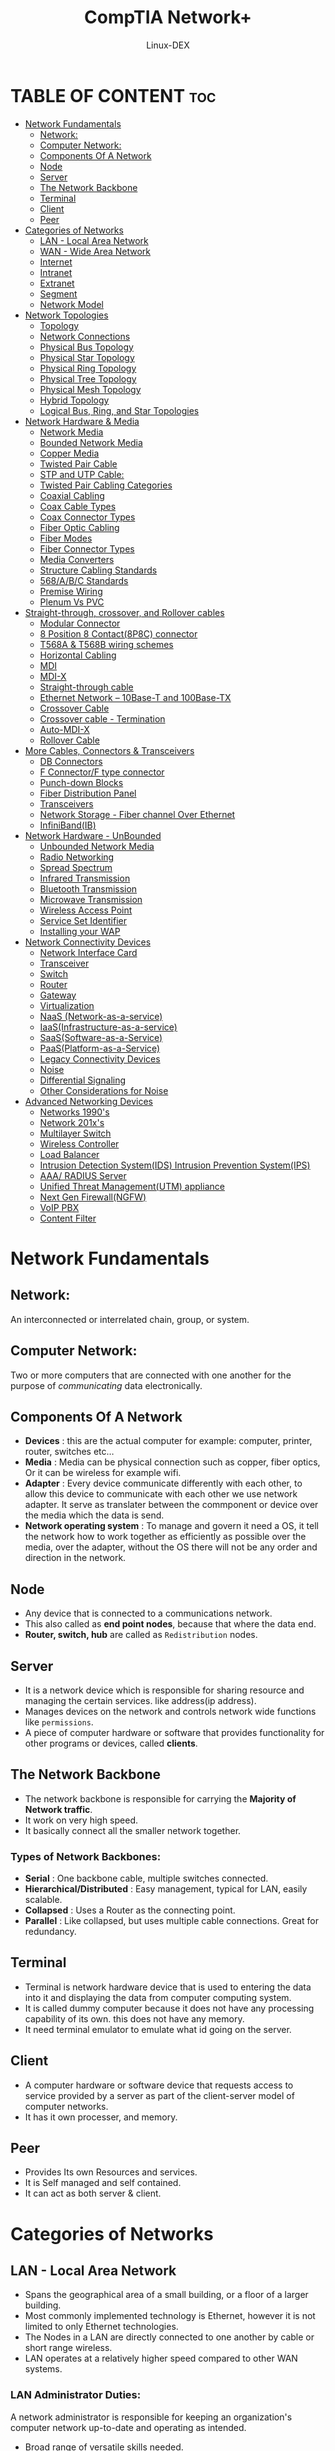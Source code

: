#+TITLE: CompTIA Network+
#+DESCRIPTION: Networking tutorial
#+AUTHOR: Linux-DEX
#+OPTIONS: toc:3
#+CAPTION: My Image

* TABLE OF CONTENT :toc:
- [[#network-fundamentals][Network Fundamentals]]
  - [[#network][Network:]]
  - [[#computer-network][Computer Network:]]
  - [[#components-of-a-network][Components Of A Network]]
  - [[#node][Node]]
  - [[#server][Server]]
  - [[#the-network-backbone][The Network Backbone]]
  - [[#terminal][Terminal]]
  - [[#client][Client]]
  - [[#peer][Peer]]
- [[#categories-of-networks][Categories of Networks]]
  - [[#lan---local-area-network][LAN - Local Area Network]]
  - [[#wan---wide-area-network][WAN - Wide Area Network]]
  - [[#internet][Internet]]
  - [[#intranet][Intranet]]
  - [[#extranet][Extranet]]
  - [[#segment][Segment]]
  - [[#network-model][Network Model]]
- [[#network-topologies][Network Topologies]]
  - [[#topology][Topology]]
  - [[#network-connections][Network Connections]]
  - [[#physical-bus-topology][Physical Bus Topology]]
  - [[#physical-star-topology][Physical Star Topology]]
  - [[#physical-ring-topology][Physical Ring Topology]]
  - [[#physical-tree-topology][Physical Tree Topology]]
  - [[#physical-mesh-topology][Physical Mesh Topology]]
  - [[#hybrid-topology][Hybrid Topology]]
  - [[#logical-bus-ring-and-star-topologies][Logical Bus, Ring, and Star Topologies]]
- [[#network-hardware--media][Network Hardware & Media]]
  - [[#network-media][Network Media]]
  - [[#bounded-network-media][Bounded Network Media]]
  - [[#copper-media][Copper Media]]
  - [[#twisted-pair-cable][Twisted Pair Cable]]
  - [[#stp-and-utp-cable][STP and UTP Cable:]]
  - [[#twisted-pair-cabling-categories][Twisted Pair Cabling Categories]]
  - [[#coaxial-cabling][Coaxial Cabling]]
  - [[#coax-cable-types][Coax Cable Types]]
  - [[#coax-connector-types][Coax Connector Types]]
  - [[#fiber-optic-cabling][Fiber Optic Cabling]]
  - [[#fiber-modes][Fiber Modes]]
  - [[#fiber-connector-types][Fiber Connector Types]]
  - [[#media-converters][Media Converters]]
  - [[#structure-cabling-standards][Structure Cabling Standards]]
  - [[#568abc-standards][568/A/B/C Standards]]
  - [[#premise-wiring][Premise Wiring]]
  - [[#plenum-vs-pvc][Plenum Vs PVC]]
- [[#straight-through-crossover-and-rollover-cables][Straight-through, crossover, and Rollover cables]]
  - [[#modular-connector][Modular Connector]]
  - [[#8-position-8-contact8p8c-connector][8 Position 8 Contact(8P8C) connector]]
  - [[#t568a--t568b-wiring-schemes][T568A & T568B wiring schemes]]
  - [[#horizontal-cabling][Horizontal Cabling]]
  - [[#mdi][MDI]]
  - [[#mdi-x][MDI-X]]
  - [[#straight-through-cable][Straight-through cable]]
  - [[#ethernet-network----10base-t-and-100base-tx][Ethernet Network -- 10Base-T and 100Base-TX]]
  - [[#crossover-cable][Crossover Cable]]
  - [[#crossover-cable---termination][Crossover cable - Termination]]
  - [[#auto-mdi-x][Auto-MDI-X]]
  - [[#rollover-cable][Rollover Cable]]
- [[#more-cables-connectors--transceivers][More Cables, Connectors & Transceivers]]
  - [[#db-connectors][DB Connectors]]
  - [[#f-connectorf-type-connector][F Connector/F type connector]]
  - [[#punch-down-blocks][Punch-down Blocks]]
  - [[#fiber-distribution-panel][Fiber Distribution Panel]]
  - [[#transceivers][Transceivers]]
  - [[#network-storage---fiber-channel-over-ethernet][Network Storage - Fiber channel Over Ethernet]]
  - [[#infinibandib][InfiniBand(IB)]]
- [[#network-hardware---unbounded][Network Hardware - UnBounded]]
  - [[#unbounded-network-media][Unbounded Network Media]]
  - [[#radio-networking][Radio Networking]]
  - [[#spread-spectrum][Spread Spectrum]]
  - [[#infrared-transmission][Infrared Transmission]]
  - [[#bluetooth-transmission][Bluetooth Transmission]]
  - [[#microwave-transmission][Microwave Transmission]]
  - [[#wireless-access-point][Wireless Access Point]]
  - [[#service-set-identifier][Service Set Identifier]]
  - [[#installing-your-wap][Installing your WAP]]
- [[#network-connectivity-devices][Network Connectivity Devices]]
  - [[#network-interface-card][Network Interface Card]]
  - [[#transceiver][Transceiver]]
  - [[#switch][Switch]]
  - [[#router][Router]]
  - [[#gateway][Gateway]]
  - [[#virtualization][Virtualization]]
  - [[#naas-network-as-a-service][NaaS (Network-as-a-service)]]
  - [[#iaasinfrastructure-as-a-service][IaaS(Infrastructure-as-a-service)]]
  - [[#saassoftware-as-a-service][SaaS(Software-as-a-Service)]]
  - [[#paasplatform-as-a-service][PaaS(Platform-as-a-Service)]]
  - [[#legacy-connectivity-devices][Legacy Connectivity Devices]]
  - [[#noise][Noise]]
  - [[#differential-signaling][Differential Signaling]]
  - [[#other-considerations-for-noise][Other Considerations for Noise]]
- [[#advanced-networking-devices][Advanced Networking Devices]]
  - [[#networks-1990s][Networks 1990's]]
  - [[#network-201xs][Network 201x's]]
  - [[#multilayer-switch][Multilayer Switch]]
  - [[#wireless-controller][Wireless Controller]]
  - [[#load-balancer][Load Balancer]]
  - [[#intrusion-detection-systemids-intrusion-prevention-systemips][Intrusion Detection System(IDS) Intrusion Prevention System(IPS)]]
  - [[#aaa-radius-server][AAA/ RADIUS Server]]
  - [[#unified-threat-managementutm-appliance][Unified Threat Management(UTM) appliance]]
  - [[#next-gen-firewallngfw][Next Gen Firewall(NGFW)]]
  - [[#voip-pbx][VoIP PBX]]
  - [[#content-filter][Content Filter]]

* Network Fundamentals
** Network:
An interconnected or interrelated chain, group, or system.

** Computer Network:
Two or more computers that are connected with one another for the purpose of /communicating/ data electronically.

** Components Of A Network
+ *Devices* : this are the actual computer for example: computer, printer, router, switches etc...
+ *Media* : Media can be physical connection such as copper, fiber optics, Or it can be wireless for example wifi.
+ *Adapter* : Every device communicate differently with each other, to allow this device to communicate with each other we use network adapter. It serve as translater between the commponent or device over the media which the data is send.
+ *Network operating system* : To manage and govern it need a OS, it tell the network how to work together as efficiently as possible over the  media, over the adapter, without the OS there will not be any order and direction in the network.

** Node
+ Any device that is connected to a communications network.
+ This also called as *end point nodes*, because that where the data end.
+ *Router, switch, hub* are called as =Redistribution= nodes.

** Server
+ It is a network device which is responsible for sharing resource and managing the certain services. like address(ip address).
+ Manages devices on the network and controls network wide functions like =permissions=.
+ A piece of computer hardware or software that provides functionality for other programs or devices, called *clients*.

** The Network Backbone

[[./img/networkbackbone.png]]

+ The network backbone is responsible for carrying the *Majority of Network traffic*.
+ It work on very high speed.
+ It basically connect all the smaller network together.

*** Types of Network Backbones:

+ *Serial* : One backbone cable, multiple switches connected.
+ *Hierarchical/Distributed* : Easy management, typical for LAN, easily scalable.
+ *Collapsed* : Uses a Router as the connecting point.
+ *Parallel* : Like collapsed, but uses multiple cable connections. Great for redundancy.

** Terminal 
+ Terminal is network hardware device that is used to entering the data into it and displaying the data from computer computing system.
+ It is called dummy computer because it does not have any processing capability of its own. this does not have any memory.
+ It need terminal emulator to emulate what id going on the server.

** Client
+ A computer hardware or software device that requests access to service provided by a server as part of the client-server model of computer networks.
+ It has it own processer, and memory.

** Peer
+ Provides Its own Resources and services.
+ It is Self managed and self contained.
+ It can act as both server & client.
  
* Categories of Networks

** LAN - Local Area Network
+ Spans the geographical area of a small building, or a floor of a larger building.
+ Most commonly implemented technology is Ethernet, however it is not limited to only Ethernet technologies.
+ The Nodes in a LAN are directly connected to one another by cable or short range wireless.
+ LAN operates at a relatively higher speed compared to other WAN systems.

[[./img/lan.png]]

*** LAN Administrator Duties:
A network administrator is responsible for keeping an organization's computer network up-to-date and operating as intended.

+ Broad range of versatile skills needed.
+ Responsible for maintaining and managing the local network.
+ Hardware, software, deployment, upgrades, installation and troubleshooting of network components.
+ Responds to Users requirements.

** WAN - Wide Area Network

+ Spans A large Geographical area, and often multiple areas.
+ Connects multiple local area networks together.
+ Utilizes long range communications such as satellite, or radio frequency.
+ Can be private, such as an international corporation, or Public. The worlds largest public WAN is the Internet.

[[./img/wan.png]]

*** Types of WANs:

**** PAN - Personal Area Network
+ PAN is a computer network for interconnecting electronic devices within an individual person's workspace.
+ It provides data transmission among devices such as computers, smartphones, tablets and personal digital assistants.

**** CAN - Campus Area Network
+ A computer network made up of multiple internconnected local area network(LANs) within a limited geographical area.
+ It is smaller than a WAN and MAN.
+ It is used in manufacturing, warehousing, universities, and also in corporate and industrial settings.

**** MAN - metropolitan Area Network
+ MAN is a high speed network that spans a larger geographic area than a local area network(LAN) but smaller than a wide area network(WAN).
+ MAN is formed by connecting multiple LANs.
+ providing the ability to integrate multiple services through the transmission of data, voice, and video.

**** GAN - Global Area Network
+ GAN refers to a network composed of different interconnected computer network(WANs) that cover an unlimited geographical area.
+ It is loosely synonymous with the internet.

*** EN - Enterprise Network
An EN is a network that typically is comprised of components of both a WAN and a LAN and is owned and operated by a single organization or company.

*** WAN Administrator Duties:
+ Specialized in their respective fields.
+ Network oriented tasks, rather user oriented tasks.
+ Developing and programming scripts for network task automation.
+ Testing and implementing software and hardware upgrades, network wide.

** Internet
+ The internet is the global system of interconnected computer networks that uses the internet protocal suits(TCP/IP) to communicate between networks & devices.

** Intranet
+ An intranet is a private network contained within an enterprise that is used to securely share company information and computing resources among empolyees.
+ Keeps your network private, or secure from outside sources.
+ Save services & protocals as the internet.

** Extranet
+ An extranet is a controlled private network that allows access to partners vendors & suppliers or an authorized set of customers.
+ A portion of your network that is opened to limited outside sources.
+ Helps adminstrators maintain security to the rest of your network.
+ Allows individuals like vendors to have minimal access.
+ An extension of an entity intranet.

** Segment
+ A portion of a network with linked devices separated by a connectivity device such as a switch.

** Network Model
The network model is a database model conceived as a flexible way of representing objects and their relationships.

*** Centralized

[[./img/centralized.png]]

+ A type of network where all users connect to an central server.
+ The host computer is called *Mainframe* and the end nodes are called as *terminals*.
  
**** Problem
+ It is difficult to maintain.
+ If the connection to mainframe is losses the whole network is down.

*** Client/Server

+ server is responsible for providing services like file sharing, authenitication, etc..
+ The process and resource can be allocated where ever they needed including on the client.
+ The end node can perform there own process and end user task without constantly talk over the server.
  
[[./img/client-server.png]]

*** Peer to Peer Network (P2P)
+ P2P network is an IT infrastructure that allows two or more computer systems to connect and share resources withou requiring a separate server or server software.
+ Each node is responsible for its own computing, network, security etc.. , 

[[./img/p2p.png]]

*** Mixed Mode Network
+ Combines the functionalities of more than one of the three different networks.

* Network Topologies
** Topology
+ Describes the arrangement or layout of a communications networks.
+ Lines out the path data communication will take.
+ Allows administrators to understand how the devices are connected on the network.
+ Two types of topologies: Physical and logical.
  
*** Physical Topology
+ How the devices are actually connected to one another.
+ Describes the *Shape* the network takes.
+ Allows the administrator to understand how the physical media, or cable, connects the devices together.

*** Logical Topology
+ Descibes pathway data will take, regardless of the physical connection.
+ Allows an administrator to troubleshoot problems with communication in transit by understanding the path data is taking.
+ Possibly could be very different than the physical topology of the network.
  
** Network Connections
*** Point To Point Connections
+ A direct connection between two nodes on a network.
+ example like telephone call, in which on telephone is connected with one other.

*** Multiple Connections
+ Nodes on a network are connected to two or more nodes simultaneously. 
+ Signals are not private in Multipoint connections.

*** Radiated Connections
+ A wireless connection that is either Point To Point, or Multipoint. 
+ Also considered a Broadcast connection.
  
NOTE: 
+ *Unicast* - Unicast is data transmission from a single sender to a single receiver. Other device on the network do not participate in the communication.
+ *Multicast* - Multicast is group communication where data transmission is addressed to a group of destination computers simultaneously.
+ *Broadcast* - Method of transferring a message to all recipients simultaneously.

** Physical Bus Topology
+ Bus topology is multipoint connection.
+ The signal is bounce back from the end, when the signal bounces it interupt the transmission if there is nothing to stop it from bouncing.
+ show we have terminator at the end which is =50ohm= so it prevent the signal form bouncing.
+ The nodes are connected with the help of T connector.

[[./img/physicalbustopology.png]]

** Physical Star Topology
+ A type of LAN topology in which all nodes, including computers, servers, & printers, are directly connected to a contral node, also known as a hub or switch.
+ switch will determine where the data is going.
+ hub will send the data to everyone.

[[./img/physicalStarTopology.png]]

** Physical Ring Topology
+ Each node is connected to it =Upstream= & =Downstream= neighbors only.
+ The data flow in single direction or *Unidirectional*. so there is now collision is going to happen.
+ Because the data is recieved and retransmitted from node to node the transmittion should be strong and clear.
+ If one connection is lossed the whole network will be down, because it is unidirectional. 

[[./img/physicalRingTopology.png]]

** Physical Tree Topology
+ It has a root node and all other nodes are connected to it forming a hierarchy. It is also called hierarchical topology.
+ It should at least have three levels to the hierarchy.
+ first node is root node, next second level nodes, then third level nodes.
+ It is scalable in nature.

[[./img/physicaltreeTopology.png]]

** Physical Mesh Topology
+ All the computer are inter-connected to each other.
+ Highly reliable and efficient.
+ Expensive and difficult to implement.

[[./img/physicalMeshTopology.png]]

** Hybrid Topology

+ Star-Bus Hybrid
[[./img/hybridTopology.png]]

+ Star of Star Hybrid
[[./img/sofs.png]]

+ Star-Ring Hybrid
[[./img/starRing.png]]

** Logical Bus, Ring, and Star Topologies
*** Logical Bus
[[./img/logicalbus.png]]

*** Logical Ring
[[./img/logicalRing.png]]

*** Logical Star Topology
[[./img/logicalStar.png]]

* Network Hardware & Media
** Network Media
+ The medium used for telecommunication between network devices.
+ Network media can be classified according to the hardware and technology associated with it.
+ There are both wrired and wireless technologies that are associated with network media.

** Bounded Network Media
+ Actual physical media. Media that can be felt, and seen.
+ Copper and fiber optic cables are examples of Bounded network media.
+ Utilizes a physical conductor such as a metal wire or a glass or plastic core cable.

** Copper Media
+ Either a single copper core, or made up of twisted pairs of copper strands.
+ Most common implementations are Coaxial(Coax) cable & Twisted Pair Cable.

[[./img/coppermedia.png]]

** Twisted Pair Cable
+ Two or more pairs of cable twisted together.
+ Color coded wrapped plastic.
+ Pairs are wrapped in another plastic sheath.
+ Will utilize an RJ-45 connector for data.

[[./img/twistedPair.png]]

*** T568/A Wiring Standards
[[./img/T568-A.png]]

*** T568/B wiring Standards
[[./img/T568-B.png]]

** STP and UTP Cable:
*** Shielded Twisted Pair Cabling
+ Twisted Pair copper cabling that has a metal foil, or braided shielding surrounding the pairs.
+ Decreases the susceptibility of EMI.
+ More expensive that UTP and can be more difficult to work with.

*** Unshielded Twisted Pair Cabling
+ Unlike STP, UTP cabling does not have any protective metal coating.
+ Very susceptible to EMI.
+ Relatively inexpensive and very easy to work with.
  
** Twisted Pair Cabling Categories
| Category | Description                                                  |
|----------+--------------------------------------------------------------|
| Cat1     | Voice only... Outdated                                       |
| Cat2     | Rare today. Token based networks only. Outdated              |
| Cat3     | "Ethernet" 10Mbps. Voice traffic.                            |
| Cat4     | Superseded by Cat5. Rarely used today                        |
| Cat5     | "Fast Ethernet" 100Mbps, 100Mhz. Frequency                   |
| Cat5e    | 100Mhz. Frequency, addressed Crosstalk issues. Up to 350Mbps |
| Cat6     | "Gigabit Ethernet" 1Gbps Data rate. 200-250Mhz.              |
| Cat6a    | Augmented Cat6. Greater than 1Gbps 500Mhz.                   |
| Cat7     | 10Gigabit Ethernet. Upwards of 10Gbps + speeds               |

*** Twisted Pair Cabling breakdown
[[./img/OIP.jpeg]]

+ RJ-45 Male Connector(8 pins)
[[./img/RJ-45_8.png]]

+ RJ-11 male connector(4 pins)
[[./img/RJ-11_4.png]]

** Coaxial Cabling
+ The single copper core is coated non-conductive insulated coating.
+ The next layer is braided metal shielding, it can be copper or steel.
+ The purpose of shielding the to protect the core from EMI.
+ The outer layer is Plastic sheathing.

[[./img/coaxialcabling.png]]

** Coax Cable Types
+ RG58/U --Ethernet --Solid Core --50 ohms impedance --5mm
+ RG58/AU --Ethernet --Stranded Core --50 ohms impedance --5mm
+ RG8 --Ethernet --solid Core --50 ohms impedance --10mm
+ RG9 --Cable TV and modems --Standed core --50 ohms impedance --10mm
+ RG62 --ARCNET --93 ohms impedance --5mm
+ RG59 --LP video/Receivers --75 ohms --6mm
+ RG6 --Cable TV signal routing --75 ohms
  
** Coax Connector Types
[[./img/coaxconnector.png]]

[[./img/coaxconn2.png]]

** Fiber Optic Cabling

[[./img/fibercable.png]]

** Fiber Modes
*** Single mode fiber
+ Single beam of light can pass through the core.
+ 30Mhz Bandwidth, Modulated in intensity to transmit data.

*** Step-Index-Multimode Fiber
+ Cladding changes the speed and velocity of the light travelling through the medium.
+ When the velocity changes, it is called the *stepdown*.

*** Graded-Index Multimode Fiber
+ Up to 2Ghz in bandwidth.

** Fiber Connector Types

[[./img/fiberconn.png]]

** Media Converters
+ Fiber to Coaxial Cable.
+ Multi-Mode Fiber to Ethernet.
+ Single-Mode Fiber to Ethernet.
+ Single-Mode Fiber to Multi-mode fiber.

** Structure Cabling Standards
+ *Entrance Facilities*: Service entrance to the building, the Demarcation Point, and Backbone Connections.
+ *Backbone Wiring*: Connections between Communications closets & equipment rooms.
+ *Equipment Room*: Main Cross connect(MCC), point of termination for backbone wiring.
+ *Telecommunications Closet*: Contains the connection equipment for any nearby workstations, as well as connections between communications cross connects.
+ *Horizontal Wiring*: The cabling that goes between the workstations and the Telecommunications closet.
+ *Work Area*: Everything coming from the wall to the workstation includes the faceplate, connectors and wiring.

** 568/A/B/C Standards
+ *568/A standards* - Older standard for data, voice, and video in commercial buildings. Outdated by 568/B and /C standards.
+ *568/B standards* - Earlier standard including STP & UTP performance minimums as well as Fiber Optic standards. Portions are now obsolete, but not completely.
+ *568/C standards* - Current standard minimums for optimizing network media performance in commercial buildings. Sepcifies Cat6a as the media type recommended.

** Premise Wiring
+ *Drop Cable* - forms the final external link between the subsciber/user and the feeder cable.
+ *Patch Panel* - socket groups that manually connect incoming and outgoing line together in communication and electronic systems.
+ *Patch Cable* - connects two electronic or optical devices to each other for signal routing.
+ *IDF*(intermediate distribution frame) - a free-standing or wall-mounted rack for managing and interconnecting a telecommunications cable between end-user devices and the main distribution frame. 
+ *MDF* - is the primary hub or demarcation point that interconnects private or public IT and telecommunication lines
+ *Wiring Closet* - a small room commonly found in institutional buildings, such as schools and offices where electrical connections are made.

** Plenum Vs PVC
*** PVC
+ Polyvinyl-Chloride Cabling. 
+ Normal, standard cable.
+ Inexpensive and easy to work with.
+ When PVC burns it allows fire to travel through the cable and lets off noxious fumes.

*** Plenum Cable
+ Used in Air Handling Spaces and HVAC areas in building to meet fire code requirements.
+ More expensive than PVC.

* Straight-through, crossover, and Rollover cables
** Modular Connector
+ The electrical connector that is commonly used in the following:
    - Telephone systems
    - Data networks
    - Low-speed serial connections
+ Known by the following names:
    - RJ connector
    - Modular phone jack/plug
    - Western jack/plug
+ The male modular connector is called a plug.
+ Used to terminate loose end of cables.
+ The female modular connector is called a jack or a socket.
+ Used to fixed locations, such as on equipment.
+ Modular connector example: 8 position 8 contact(8P8C) connector.

[[./img/ethernet.png]]

** 8 Position 8 Contact(8P8C) connector
An 8P8C connector used in an Ethernet computer network that uses twisted pair cables in the following:
+ Commonly referred to as RJ-45
+ Resembles an actual RJ-11 connector used on telephone cables.
+ Has nothing to do with the actual RJ-45 standard.

** T568A & T568B wiring schemes
The TIA/EIA-568-B standard specifies the following:
+ A 4-pair 100 ohms UTP cable be terminated in an eight-position modular jack(an 8P8C modular connector)
+ Provides two wiring schemes: T568A and T568B
+ Defines the pinout or order of connections for wires in 8P8C modular connector plugs and jacks.

In order to terminate an UTP cable with an 8P8C modular connector, we should know the following:
+ Which wire of the cable connects to which pin of the connector
+ T568A and T568B wiring standards
    - Govern the assignments of wires to the pins of an 8P8C connector.

[[./img/UTPcable.png]]

+ On the back of an 8P8C connector, there are 8 pins numbered from 1 to 8.
+ The difference between T568A and T568B wiring scheme is that there is an interchange of green and orange wire pairs.

[[./img/pinpair.png]]

+ The TIA/EIA-568-B standard recommends using T568A pinout for horizontal cables.
+ The T568B pinout became widely used because of the following:
    - Matched the older AT&T 258A pinout
    - The AT&T 258A pinout was widely used in the UTP cabling infrastructure at the time TIA/EIA-568 was published.

** Horizontal Cabling
Horizontal cabling wiring can be IW(inside wiring) or plenum cabling and connects telecommunications rooms to individual outlets or work areas on the floor, usually through the wireways, conduits or ceiling spaces of each floor. A horizontal cross-connect is where the horizontal cabling connects to a patch panel or punch up block, which is connected by backbone cabling to the main distribution facility.

[[./img/horizontalcable.png]]

** MDI
+ Stands for medium dependent interface.
+ A hardware interface that establisheds a direct physical and electrical connection with an UTP cable.
+ An MDI port is the traditional port on the back of a computer's NIC.
+ An MDI device is a device with an MDI port
    - example: A computer or a laptop

** MDI-X
+ Stands for Media Dependent Interface with Crossover.
+ MDI-X is a crossover of the Medium Dependent Interface.
+ The Ports of devices that provides connectivitiy, such as a switch or a hub, are setup as Media Dependent Interface with Crossover(MDI-X)
+ An MDI-X device is a device with an MDI-X port
    - example: A switch or a router

[[./img/MDI_MDI-X.png]]

+ The transmit and receive connections of an MDI port and an MDI-X port are opposite each other.
+ When an MDI device uses a Pair of wires to transmit signals, the MDI-X device on the opposite side uses the same pair to receive the signals, and vice versa
+ The arrangement of twisted pair wires allows the signals to be transmitted and received in an UTP cable.


+ The transmit and receive connections of an MDI port and an MDI-X port are opposite each other.
+ When an MDI device uses a Pair of wires to transmit signals, the MDI-X device on the opposite side uses the same pair to receive the signals, and vice versa
+ The arrangement of twisted pair wires allows the signals to be transmitted and received in an UTP cable.

** Straight-through cable
+ A type of Ethernet cable used to connect dissimilar devices
    - example: An UTP cable connecting a computer and a switch.
+ Also known as a patch cable.
+ UTP cables are used in modern Ethernet networks.
+ The wires of an UTP cable cannot be plugged directly into the following:
    - A computer's NIC.
    - A switch's port

[[./img/straight-through-cable.png]]

*** Wiring standards for RJ-45
+ Wiring standards for an RJ-45 connector are as follows:
    - EIA/TIA 568A
    - EIA/TIA 568B
+ Specifies how to wire an RJ-45 connector on an Ethernet network.

*** Straight-through cable - Termination
+ Only one of the following standards are used for terminating the ends of an UTP cable in RJ-45 connectors:
    - T568A
    - T568B

[[./img/termination.png]]

+ Straight-through cables are used when connecting an MDI device to an MDI-X device.
[[./img/stcable.png]]

+ If a straight-through UTP cable is terminated on both sides using the T568A wiring scheme, then the T568A color scheme and the pinout or the order of connections of all 8 wires will be as shown in the diagram.
[[./img/T568A.png]]

** Ethernet Network -- 10Base-T and 100Base-TX
+ When a computer uses pins 1 and 2 of a pair of wire to transmit data, the switch will receive those data on the same pins.
+ When a switch transmits the data using pins 3 and 6 on a different pair of wires, the computer will receive those data on the same pins.
+ In an Ethernet network, such as 10Base-T and 100Base-TX, pins 4 and 5 of the blue pair, and pins 7 and 8 of the brown pair are not used.
+ In a 1000Base-T Ethernet cable, such as Cat 5e UTP cable, all four pairs of wires will be used.

[[./img/ethernetNetwork.png]]

** Crossover Cable
+ Used to connect the following:
    - An MDI device to an MDI device.
    - An MDI-X device to an MDI-X device.
+ Connects similar devices.
    - example: A switch and a switch

[[./img/crossovercable.png]]

+ A crossover UTP cable has 8-pin modular connectors on each end that are terminated in such a manner that the pin and wire assignments are crossed over at the ends.
+ Each pin and wire on one end of the cable doesn't connect to the exact same pin on the other end of the cable.

[[./img/UTPcrossovercable.png]]

+ When we connect two similar devices, such as a switch and a switch, using an UTP cable, the crossover of pins becomes necessary because of the following:
    - These devices will be transmitting on the same pins, 1 and 2.
    - These devices will also be receiving on the same pins, 3 and 6.

** Crossover cable - Termination
+ The end of a crossover cable are terminated in 8-pin modular plugs by using the T568A wiring and the T568B standard.
+ If one end of the cable uses T568A standard for wire and pin assignment in its 8-pin modular plug, then the other end should use the T568B standard in its 8-pin modular jack.

[[./img/crossoverTermination.png]]

** Auto-MDI-X
+ Auto-MDI-X stands for Auto-sensing Medium-dependent Interface Crossover.
+ An Auto-MDI-X hardware interface automatically detects when a straight-through cable is used to connect similar devices and accordingly configures its connection to transmit and receive data.
+ Most modern Ethernet devices support the Auto-MDI-X feature.

** Rollover Cable
+ Used to connect a PC or a laptop directly to the console port of a switch or a router.
+ Has an 8P8C connector on one end and a RS-232 based connector, such as DB-9 connector, on the other end.
+ Cisco console cable is an example of a rollover cable.
+ Cisco console cable is typically used by network administrator to configure a cisco switch or a cisco router.

[[./img/rollovercable.png]]

+ Pin 1 of an 8P8C connector is connected to Pin 8 of a RS-232 connector; Pin 2 is connected to Pin 7, and so on.
+ A rollover cable is also called a Yost cable because it was invented by Dave Yost.

[[./img/rollover.png]]

* More Cables, Connectors & Transceivers
** DB Connectors
+ D connectors created by Cannon in 1952
    - Used in Token Ring Networks
    - External Floppy disk drives
    - Mouse connectors
    - Replaced by USB
+ D shape:
    - Ensures cables correctly attached.
    - Designed to work with the EIA/TIA 232 serial interface standard
    - # represents pins e.g. DB9(RS-232), DB25

[[./img/DBconn.png]]

** F Connector/F type connector
Coaxial RF connector:
    + Commonly used for cable, satellite TV/cable modems.
    + Seen in TV antenna connections.
    + Usable bandwidth up to several GHz

[[./img/Fconn.png]]

** Punch-down Blocks
Typically used for telephony(voice) electrical connections:
    + Copper wires 'punched down' into open-ended slots.
    + 66 block is a model number(50 rows)
        - Subject to crosstalk - not suitable for 100Mbps.
    + 100 block replaced 66 block
        - Often used to terminate cable runs

[[./img/punch-down.png]]

** Fiber Distribution Panel
AKA fiber distirbution hub(FDH):
    + Patch panel used to terminate fiber optic cables.
    + Provides access to the cable's individual fibers for cross connection.

[[./img/fiberdistribution.png]]

** Transceivers
Transmitter/Receiver - converts the serial electrical signals to serial optical signals and vice versa:
    + Cisco Gigabit Interface Converter(GBIC) is a hot-swappable input/output device that plugs into a Gigabit Ethernet port or slot, linking the port with the network.
    + Small form-factor Pluggable(SFP) Gigabit Interface Converter is a hot-swappable input/output device that plugs into a Gigabit Ethernet port or slot(1 Gbit/s).
    + (SFP+) is an enhanced version of the SFP that supports data rates up to 16 Gbit/s.
    + Quad Small Form-factor Pluggable(QSFP)(4 x 1/10/14/28 Gbit/s).

[[./img/transceivers.png]]

** Network Storage - Fiber channel Over Ethernet
Encapsulates Fiber channel frames over Ethernet(SANs)
    + Treated as a non-routable network protocol
    + Differs from iSCSI which runs on TCP/IP.

[[./img/fiberchannel.png]]

** InfiniBand(IB)
Protocol used in high-performance computing
    + High performance/low latency.
    + Direct or Switched internet connection between servers/storage.

[[./img/infiniband.png]]

* Network Hardware - UnBounded
** Unbounded Network Media
+ Media that is not bound by physical characteristics such as copper or fiber.
+ Network media that transmits wirelessly.
+ Has specific advantages over bounded media as well as varied disadvantages.

** Radio Networking
+ In radio networking the data is transfer as a RF(radio frequency).
+ It can range from 20kHz to 300GHz depend on the region.
+ It is very susceptible to EMI.

** Spread Spectrum
+ A system originally developed for military applications, to provide secure communications by spreading the signal over a large frequency band.
+ It send more the two type of frequency.

*** There are 2 types
**** DSSS: Direct Sequence spread spectrum
+ A spread-spectrum modulation technique primarily used to reduce overall signal interference.
+ The DSSS modulation makes the transmitted signal wider in bandwidth than the information bandwidth.

**** FHSS: Frequency Hopping Spread Spectrum
+ The repeated switching of the carrier frequency during radio transmission to reduce interference and avoid interception.

** Infrared Transmission
+ A wireless mobile technology used for device communication over short ranges.
+ It requires line-of-sight, has a *short transmission range* and is unable to *penetrate walls*.
+ It is 300-300,000Ghz Range.

*** Type of infrared transmission
**** SIR: Serial Infrared
**** FIR: Fast Infrared
**** vFIR: Very Fast Infrared

** Bluetooth Transmission
+ allows device to communicate with each other without cables or wires.
+ Short range radio frequency.
+ 2.4 Ghz frequency.
+ Max range 30 Feet.
+ Utilizes method of *Pairing* Devices when connecting.
  
** Microwave Transmission
+ The transmission of information by electromagnetic waves with wavelengths in the microwave frequency range of 300 MHz to 300 GHz(1m - 1 mm wavelength) of the electromagnetic spectrum.
+ Point-to-Point line of site communication.
+ *Very long range* communication.

** Wireless Access Point
+ Allows wireless device to connect to the network.
+ Connects a wireless network to a wired network.

** Service Set Identifier
+ 32-bit Alphanumeric string
+ Identify your wireless access point.
+ The "Name" of your network.
+ Should disable its broadcast after it is changed from default.

** Installing your WAP
+ Choose the WAP that will fit your need.
+ Consider proper placement.
+ Change Administrator password.
+ Configure WAP settings(SSID, encryption, power, etc.)
+ Disable SSID.
+ Test for functionality.

* Network Connectivity Devices
** Network Interface Card
+ Can be wired such as this one, or wireless like those found in laptops.
+ Ethernet Port to connect to the Media.
+ Connects either directly to the motherboard, through another card, or via USB, Firewire port, or PC Card.
+ Typically will have connectivity/activity lights.

[[./img/NIC.png]]

** Transceiver
+ Is an electronic device which is a combination of a radio *transmitter* and a *receiver*.
+ Built directly on the network card.
+ example: GBIC

** Switch
+ Common connecting point for nodes on a network.
+ Looks at the MAC address of each packet of data for forwarding.
+ A managed switch allows the administration to its configuration and is able to monitor. It used console cable and console port to access it.
+ administrator can do port mirror.
+ administrator can combin two or more port which is called link aggregation/ port teaming/ trunking.
+ channel bounding which adding multiple NIC to single MAC address.

[[./img/switch.png]]

** Router
+ Looks at the IP address of the data.
+ Can only be used with routable protocols.
+ Can be a single dedicated device, incorporated in a multifunction device, or as software on a device or node that has two NICs.

[[./img/router.png]]

** Gateway
+ Similar to a Router in the way it functions.
+ Allows networks with =dissimilar= protocols to communicate.
+ Utilize routable protocols similar to a router.
+ Can be a hardware device, or could be software within a router.

** Virtualization
*** Virtual Switch
Functions exactly as a physical switch. Cannot directly communicate between two virtual switchs. A router needs to be configured for this.

*** Virtual Router
A virtual router is the software that can be installed on a device with two NICs for routing traffic.

*** Virtual Server
A server that operates indepently of its host machine. software based CPU, RAM, NIC and hard drive.

*** Virtual Machines
Similar to a virtual server in that it has its own software based CPU, RAM, NIC and hard drive. It is a software implementation of a machine to perform specific tasks and execute commands emulating a physical machine.

*** Virtual Desktop
In windows systems a single desktop is the default that can be opened. Virtual Desktop allows multiple desktops to be opened at the same time. Linux supports this with most distributions. Microsoft requires extra software installed to allow the default to be changed.

** NaaS (Network-as-a-service)
+ NaaS is a cloud service model in which customers rent networking services from cloud providers.
+ NaaS allows customers to operate their own networks without maintaining their own networking infrastructure.
+ For example, this may include wireless, security, or unified communications services in a public cloud or on virtualized customer premise equipment (vCPE)

[[./img/NaaS.png]]

** IaaS(Infrastructure-as-a-service)
+ A cloud computing model that provides on-demand access to computing resources such as servers, storage, networking, and virtualization.
+ Examples of IaaS include Rackspace, Amazon Web Services (AWS) Elastic Compute Cloud (EC2), Microsoft Azure, Google Compute Engine (GCE) and Joyent.

[[./img/IaaS.png]]

** SaaS(Software-as-a-Service)
+ A software distribution model in which a cloud provider hosts applications and makes them available to end users over the internet.
+ Examples include Dropbox, Google Workspace, and Salesforce

[[./img/SaaS.png]]

** PaaS(Platform-as-a-Service)
+ A complete cloud environment that includes everything developers need to build, run and manage application.
+ Example AWS Elastic Beanstalk, Google App Engine, and Adobe Commerce.

[[./img/PaaS.png]]

** Legacy Connectivity Devices
*** Repeater
Simple device that receives traffic and only boosts signal and transmits it out.

*** Hub
Similar to a repeater, only receives traffic from a port, and sends to all ports without looking at the data traffic.

*** Bridge
Divides a logical bus network into segments by looking at the MAC address of the data packet and transmits data accordingly.

** Noise
+ Noise, or Electrical Noise is unwanted signal on the transmission medium that interferes with normal data traffic. 

*** Noise Control Methods: Grounding
+ Connecting the shield or the conductor of a cable segment in one place to a ground point.
+ Ground point connects directly to the ground.
+ Drains unwanted signal(Noise) away from the cable.
+ Ground for Performance.
+ Ground for Safety.

*** Noise Control Methods: Shielding
+ The shield acts as a Faraday cage to reduce electrical noise from affecting the signals, and to reduce electromagnetic radiation that may interfere with other devices.
+ The shield minimized capacitive and inductive coupting from other electrical sources.

** Differential Signaling

[[./img/diffsignal1.png]]

** Other Considerations for Noise
+ Proper Termination
+ Matching Impedance.
+ Remember to be Mindful of cable runs.
+ follow manufacturer specifications for equipment and cabling installation and grounding.

* Advanced Networking Devices
** Networks 1990's
+ Server
+ Router
+ Hub
+ WWW invented
+ 10 MB half-duplex
+ Cisco - 251 employee

** Network 201x's
+ Multilayer devices
+ Wireless
+ Virtualization
+ Cloud computing
+ Video/ VoIP / QoS
+ Advanced security threats
+ Cisco - 72k + employee

** Multilayer Switch
+ Switches general swtich frames at Layer 2
+ Multilayer switches operate at layers 2-7
+ Usable bandwidth up to several GHz
+ Ports can be switched (MAC address) or configured to route(IP address)

[[./img/multilayerswitch.png]]

[[./img/multilayerswitchdiag1.png]]

[[./img/multilayerswitchdiag2.png]]

** Wireless Controller
+ Wireless Access Points allow devices to communicate.
+ Wireless Controllers take over from Aps(become lightweight forwarders).
+ Consist of SSID, logical interfaces and physical port(s).
+ Ports can be switched(MAC address) or configured to route (IP address).
+ WLCs permit mobile devices to roam.
+ Roaming means keeping same IP address and association.
+ Roaming can be
    - INTRA-CONTROLLER ROAMING
    - INTER-CONTROLLER ROAMING

** Load Balancer
+ Distributes incoming requests between two or more devices
+ Can balance web traffic, streaming video, database.
+ Uses a virtual IP address and then forwards traffic to network devices.

[[./img/loadbalancer.png]]

** Intrusion Detection System(IDS) Intrusion Prevention System(IPS)
+ Both inspect traffic to detect unauthorized access.
+ Monitor network for intrusions or malicious activity.
+ Can send alerts, alarms, log messages or SNMP traps.
+ IPS works inline(placed in the traffic flow).
+ IDS only receives a copy of the traffic.

** AAA/ RADIUS Server
+ Authentication validates identity.
+ Authorization determines what a user can do.
+ Accounting gives you an audit trail.
+ Provides modular and scalable model for network and device access.
+ Uses RADIUS, TACACS+ AND kerberos as authentication methods.

[[./img/AAA.png]]

** Unified Threat Management(UTM) appliance
+ Integrates a range of security features into a single appliance.
+ Combines firewall, anti-virus gateway, IDS/IPS, VPN.
+ UTM brands are Sophos, WiJungle.
+ Simplified installation and maintenance.
+ Saves time and money.
+ Single point of failure.
  
** Next Gen Firewall(NGFW)
+ Third generation
+ Combines FW with other filtering e.g. application, IPS.
+ Can include antivirus, ID management, TLS/SSL, QoS.
+ Combines firewall, anti-virus gateway, IDS/IPS, VPN.
+ 80% malware targets applications.
+ Port blocking/filtering no longer enough.
+ Deep Packet Inspection (DPI).
+ DPI blocks worms, viruses at wire speeds.

[[./img/NGFW.png]]

** VoIP PBX
+ IP Private Branch Exchange is a phone system with IP connectivity.
+ Connects phone extensions using existing LAN/WAN.
+ IP PBX can be hardware or software based.
+ Voice gateway connects to the PSTN.
+ If voice is enabled.

[[./img/VoIP.png]]

** Content Filter
+ Also referred to as information filtering.
+ Software based usually.
+ Blocks harmful websites or files such as .exe
+ Can be local, network or ISP level.
+ If voice is enabled.

[[./img/contentfilter.png]]



